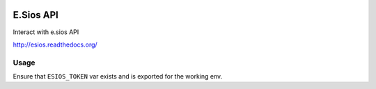 .. image:: https://travis-ci.org/gisce/esios.svg?branch=master
    :target: https://travis-ci.org/gisce/esios

E.Sios API
==========

Interact with e.sios API

http://esios.readthedocs.org/

Usage
------

Ensure that ``ESIOS_TOKEN`` var exists and is exported for the working env.
